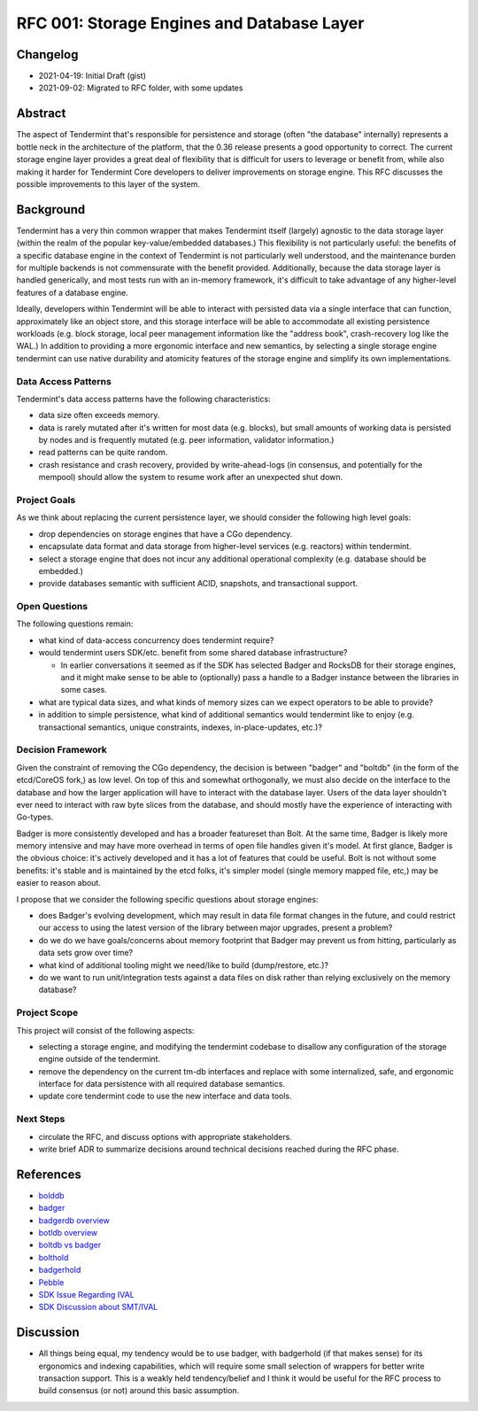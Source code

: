 ===========================================
RFC 001: Storage Engines and Database Layer
===========================================

Changelog
---------

- 2021-04-19: Initial Draft (gist)
- 2021-09-02: Migrated to RFC folder, with some updates  

Abstract
--------

The aspect of Tendermint that's responsible for persistence and storage (often
"the database" internally) represents a bottle neck in the architecture of the
platform, that the 0.36 release presents a good opportunity to correct. The
current storage engine layer provides a great deal of flexibility that is
difficult for users to leverage or benefit from, while also making it harder
for Tendermint Core developers to deliver improvements on storage engine. This
RFC discusses the possible improvements to this layer of the system.

Background
----------

Tendermint has a very thin common wrapper that makes Tendermint itself
(largely) agnostic to the data storage layer (within the realm of the popular
key-value/embedded databases.) This flexibility is not particularly useful:
the benefits of a specific database engine in the context of Tendermint is not
particularly well understood, and the maintenance burden for multiple backends
is not commensurate with the benefit provided. Additionally, because the data
storage layer is handled generically, and most tests run with an in-memory
framework, it's difficult to take advantage of any higher-level features of a
database engine.

Ideally, developers within Tendermint will be able to interact with persisted
data via a single interface that can function, approximately like an object
store, and this storage interface will be able to accommodate all existing
persistence workloads (e.g. block storage, local peer management information
like the "address book", crash-recovery log like the WAL.) In addition to
providing a more ergonomic interface and new semantics, by selecting a single
storage engine tendermint can use native durability and atomicity features of
the storage engine and simplify its own implementations. 

Data Access Patterns
~~~~~~~~~~~~~~~~~~~~

Tendermint's data access patterns have the following characteristics:

- data size often exceeds memory.

- data is rarely mutated after it's written for most data (e.g. blocks), but
  small amounts of working data is persisted by nodes and is frequently
  mutated (e.g. peer information, validator information.)

- read patterns can be quite random.

- crash resistance and crash recovery, provided by write-ahead-logs (in
  consensus, and potentially for the mempool) should allow the system to
  resume work after an unexpected shut down.

Project Goals
~~~~~~~~~~~~~

As we think about replacing the current persistence layer, we should consider
the following high level goals: 

- drop dependencies on storage engines that have a CGo dependency.

- encapsulate data format and data storage from higher-level services
  (e.g. reactors) within tendermint.

- select a storage engine that does not incur any additional operational
  complexity (e.g. database should be embedded.)

- provide databases semantic with sufficient ACID, snapshots, and
  transactional support.

Open Questions
~~~~~~~~~~~~~~

The following questions remain:

- what kind of data-access concurrency does tendermint require?

- would tendermint users SDK/etc. benefit from some shared database
  infrastructure?
  
  - In earlier conversations it seemed as if the SDK has selected Badger and
    RocksDB for their storage engines, and it might make sense to be able to
    (optionally) pass a handle to a Badger instance between the libraries in
    some cases.

- what are typical data sizes, and what kinds of memory sizes can we expect
  operators to be able to provide?

- in addition to simple persistence, what kind of additional semantics would
  tendermint like to enjoy (e.g. transactional semantics, unique constraints,
  indexes, in-place-updates, etc.)?

Decision Framework
~~~~~~~~~~~~~~~~~~

Given the constraint of removing the CGo dependency, the decision is between
"badger" and "boltdb" (in the form of the etcd/CoreOS fork,) as low level. On
top of this and somewhat orthogonally, we must also decide on the interface to
the database and how the larger application will have to interact with the
database layer. Users of the data layer shouldn't ever need to interact with
raw byte slices from the database, and should mostly have the experience of
interacting with Go-types.

Badger is more consistently developed and has a broader featureset than
Bolt. At the same time, Badger is likely more memory intensive and may have
more overhead in terms of open file handles given it's model. At first glance,
Badger is the obvious choice: it's actively developed and it has a lot of
features that could be useful. Bolt is not without some benefits: it's stable
and is maintained by the etcd folks, it's simpler model (single memory mapped
file, etc,) may be easier to reason about.

I propose that we consider the following specific questions about storage
engines:

- does Badger's evolving development, which may result in data file format
  changes in the future, and could restrict our access to using the latest
  version of the library between major upgrades, present a problem?

- do we do we have goals/concerns about memory footprint that Badger may
  prevent us from hitting, particularly as data sets grow over time?

- what kind of additional tooling might we need/like to build (dump/restore,
  etc.)?

- do we want to run unit/integration tests against a data files on disk rather
  than relying exclusively on the memory database?

Project Scope
~~~~~~~~~~~~~

This project will consist of the following aspects:

- selecting a storage engine, and modifying the tendermint codebase to
  disallow any configuration of the storage engine outside of the tendermint. 

- remove the dependency on the current tm-db interfaces and replace with some
  internalized, safe, and ergonomic interface for data persistence with all
  required database semantics.

- update core tendermint code to use the new interface and data tools.

Next Steps
~~~~~~~~~~

- circulate the RFC, and discuss options with appropriate stakeholders. 
  
- write brief ADR to summarize decisions around technical decisions reached
  during the RFC phase. 

References
----------

- `bolddb <https://github.com/etcd-io/bbolt>`_
- `badger <https://github.com/dgraph-io/badger>`_
- `badgerdb overview <https://dbdb.io/db/badgerdb>`_
- `botldb overview <https://dbdb.io/db/boltdb>`_
- `boltdb vs badger <https://tech.townsourced.com/post/boltdb-vs-badger>`_
- `bolthold <https://github.com/timshannon/bolthold>`_
- `badgerhold <https://github.com/timshannon/badgerhold>`_
- `Pebble <https://github.com/cockroachdb/pebble>`_
- `SDK Issue Regarding IVAL <https://github.com/cosmos/cosmos-sdk/issues/7100>`_
- `SDK Discussion about SMT/IVAL <https://github.com/cosmos/cosmos-sdk/discussions/8297>`_

Discussion
----------

- All things being equal, my tendency would be to use badger, with badgerhold
  (if that makes sense) for its ergonomics and indexing capabilities, which
  will require some small selection of wrappers for better write transaction
  support. This is a weakly held tendency/belief and I think it would be
  useful for the RFC process to build consensus (or not) around this basic
  assumption.
